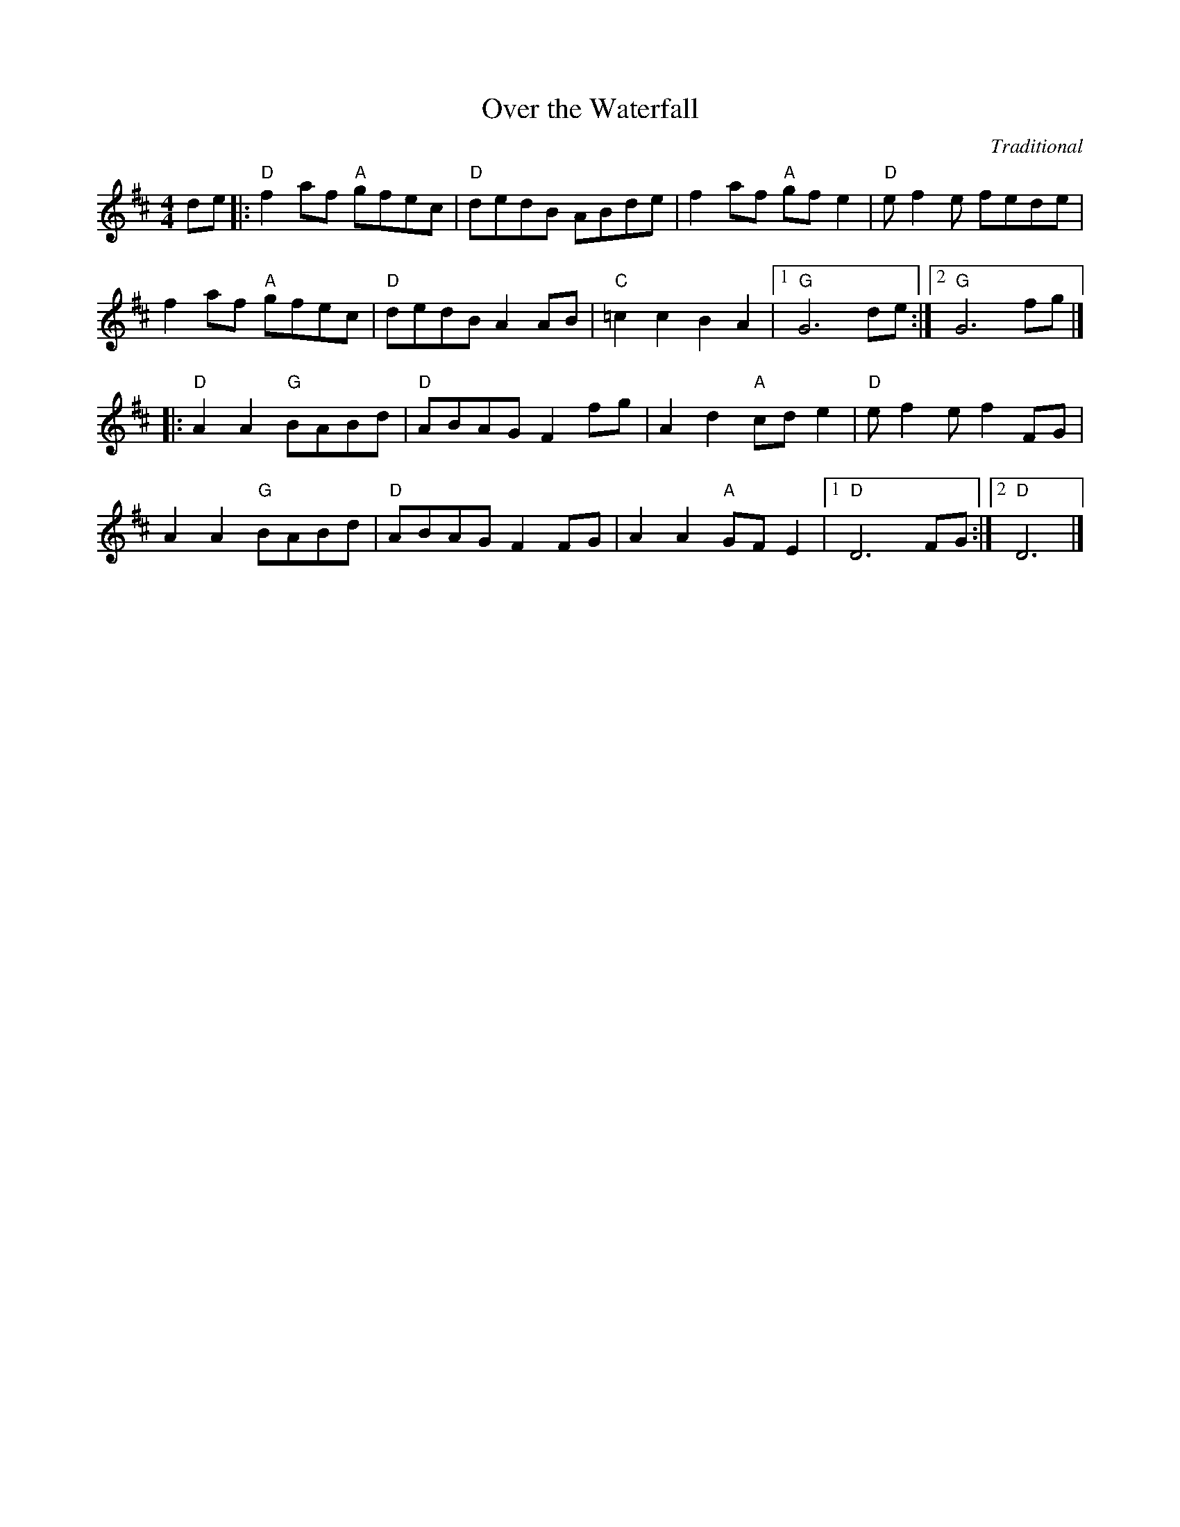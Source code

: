 
X:16
T:Over the Waterfall
C: Traditional
R:Reel
M:4/4
L:1/8
K:D
de|:"D"f2 af "A"gfec|"D"dedB ABde|f2 af "A"gf e2|"D"e f2 e fede|
f2 af "A"gfec|"D"dedB A2 AB|"C"=c2 c2 B2 A2|1"G"G6 de:|2 "G"G6 fg|]
|:"D"A2 A2 "G"BABd|"D"ABAG F2 fg|A2 d2 "A"cd e2|"D"e f2 e f2 FG|
A2 A2 "G"BABd|"D"ABAG F2 FG|A2 A2 "A"GF E2|[1 "D"D6 FG:|2 "D"D6|]

